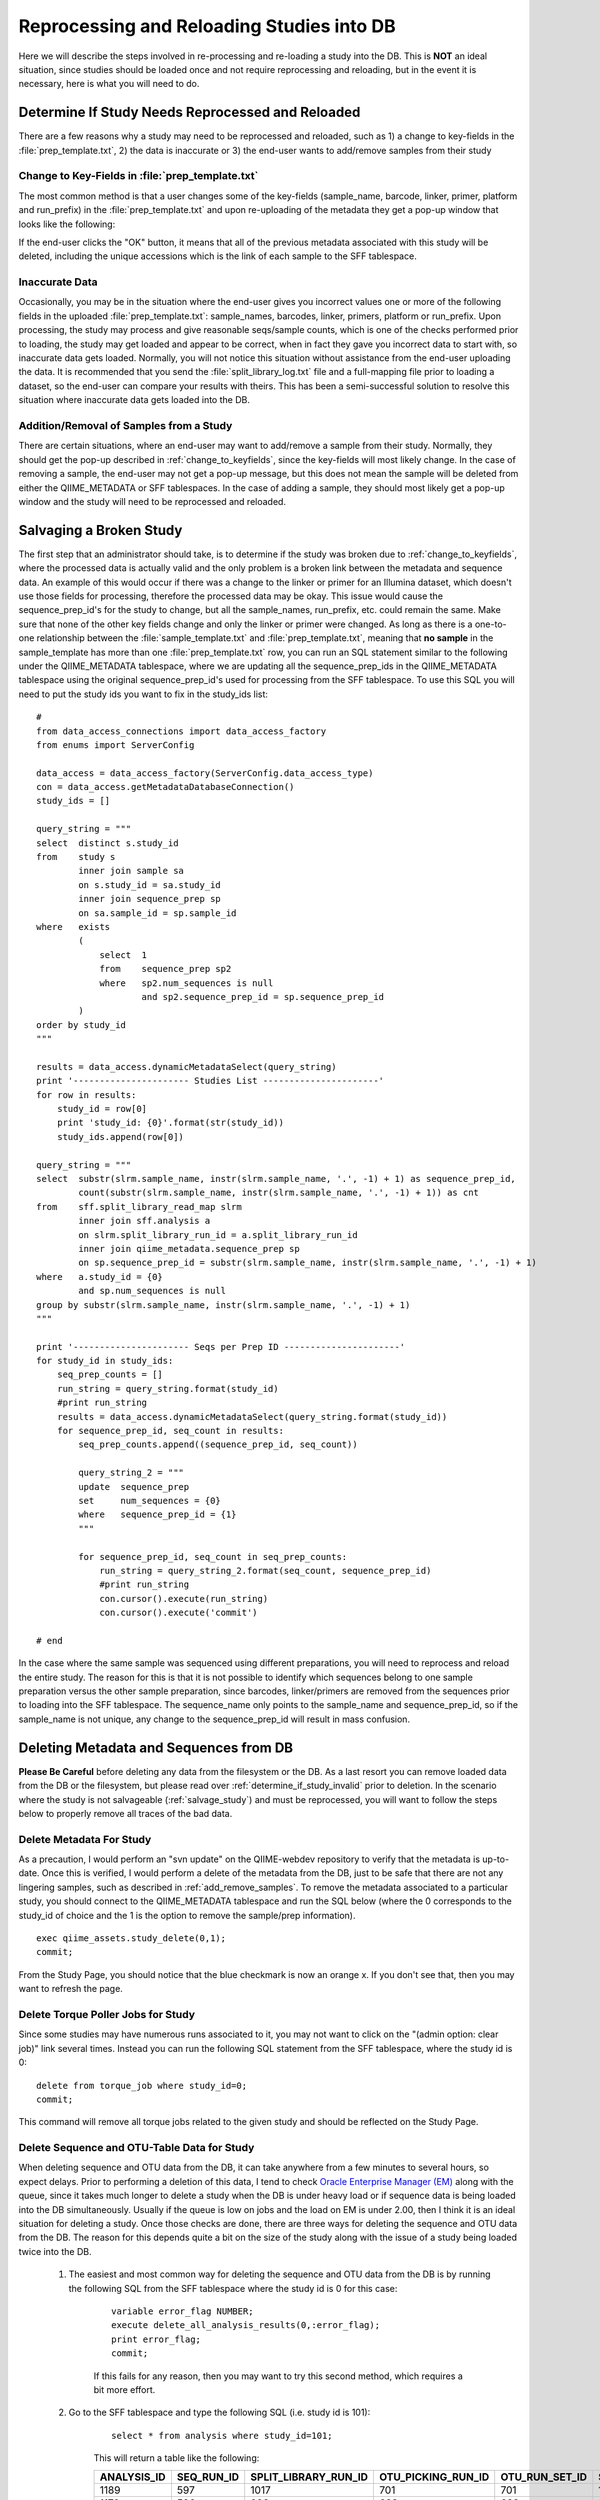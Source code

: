 .. _reprocessing_and_reloading:

==============================================
Reprocessing and Reloading Studies into DB
==============================================

Here we will describe the steps involved in re-processing and re-loading a study into the DB. This is **NOT** an ideal situation, since studies should be loaded once and not require reprocessing and reloading, but in the event it is necessary, here is what you will need to do.

.. _determine_if_study_invalid:

Determine If Study Needs Reprocessed and Reloaded
--------------------------------------------------------
There are a few reasons why a study may need to be reprocessed and reloaded, such as 1) a change to key-fields in the :file:`prep_template.txt`, 2) the data is inaccurate or 3) the end-user wants to add/remove samples from their study

.. _change_to_keyfields:

Change to Key-Fields in :file:`prep_template.txt`
**************************************************
The most common method is that a user changes some of the key-fields (sample_name, barcode, linker, primer, platform and run_prefix) in the :file:`prep_template.txt` and upon re-uploading of the metadata they get a pop-up window that looks like the following:

.. image:: ../images/metadata_upload_reprocess_popup.png
   :align: center
   
If the end-user clicks the "OK" button, it means that all of the previous metadata associated with this study will be deleted, including the unique accessions which is the link of each sample to the SFF tablespace.

Inaccurate Data
**************************************************
Occasionally, you may be in the situation where the end-user gives you incorrect values one or more of the following fields in the uploaded :file:`prep_template.txt`: sample_names, barcodes, linker, primers, platform or run_prefix. Upon processing, the study may process and give reasonable seqs/sample counts, which is one of the checks performed prior to loading, the study may get loaded and appear to be correct, when in fact they gave you incorrect data to start with, so inaccurate data gets loaded. Normally, you will not notice this situation without assistance from the end-user uploading the data. It is recommended that you send the :file:`split_library_log.txt` file and a full-mapping file prior to loading a dataset, so the end-user can compare your results with theirs. This has been a semi-successful solution to resolve this situation where inaccurate data gets loaded into the DB.

.. _add_remove_samples:

Addition/Removal of Samples from a Study
**************************************************
There are certain situations, where an end-user may want to add/remove a sample from their study. Normally, they should get the pop-up described in :ref:`change_to_keyfields`, since the key-fields will most likely change. In the case of removing a sample, the end-user may not get a pop-up message, but this does not mean the sample will be deleted from either the QIIME_METADATA or SFF tablespaces. In the case of adding a sample, they should most likely get a pop-up window and the study will need to be reprocessed and reloaded.


.. _salvage_study:

Salvaging a Broken Study
--------------------------
The first step that an administrator should take, is to determine if the study was broken due to :ref:`change_to_keyfields`, where the processed data is actually valid and the only problem is a broken link between the metadata and sequence data. An example of this would occur if there was a change to the linker or primer for an Illumina dataset, which doesn't use those fields for processing, therefore the processed data may be okay. This issue would cause the sequence_prep_id's for the study to change, but all the sample_names, run_prefix, etc. could remain the same. Make sure that none of the other key fields change and only the linker or primer were changed. As long as there is a one-to-one relationship between the :file:`sample_template.txt` and :file:`prep_template.txt`, meaning that **no sample** in the sample_template has more than one :file:`prep_template.txt` row, you can run an SQL statement similar to the following under the QIIME_METADATA tablespace, where we are updating all the sequence_prep_ids in the QIIME_METADATA tablespace using the original sequence_prep_id's used for processing from the SFF tablespace. To use this SQL you will need to put the study ids you want to fix in the study_ids list:

::

    #
    from data_access_connections import data_access_factory
    from enums import ServerConfig

    data_access = data_access_factory(ServerConfig.data_access_type)
    con = data_access.getMetadataDatabaseConnection()
    study_ids = []

    query_string = """
    select  distinct s.study_id 
    from    study s 
            inner join sample sa 
            on s.study_id = sa.study_id 
            inner join sequence_prep sp 
            on sa.sample_id = sp.sample_id 
    where   exists
            (
                select  1
                from    sequence_prep sp2
                where   sp2.num_sequences is null
                        and sp2.sequence_prep_id = sp.sequence_prep_id
            )
    order by study_id
    """

    results = data_access.dynamicMetadataSelect(query_string)
    print '---------------------- Studies List ----------------------'
    for row in results:
        study_id = row[0]
        print 'study_id: {0}'.format(str(study_id))
        study_ids.append(row[0])

    query_string = """
    select  substr(slrm.sample_name, instr(slrm.sample_name, '.', -1) + 1) as sequence_prep_id, 
            count(substr(slrm.sample_name, instr(slrm.sample_name, '.', -1) + 1)) as cnt 
    from    sff.split_library_read_map slrm 
            inner join sff.analysis a 
            on slrm.split_library_run_id = a.split_library_run_id 
            inner join qiime_metadata.sequence_prep sp 
            on sp.sequence_prep_id = substr(slrm.sample_name, instr(slrm.sample_name, '.', -1) + 1) 
    where   a.study_id = {0} 
            and sp.num_sequences is null
    group by substr(slrm.sample_name, instr(slrm.sample_name, '.', -1) + 1) 
    """

    print '---------------------- Seqs per Prep ID ----------------------'
    for study_id in study_ids:
        seq_prep_counts = []
        run_string = query_string.format(study_id)
        #print run_string
        results = data_access.dynamicMetadataSelect(query_string.format(study_id))
        for sequence_prep_id, seq_count in results:
            seq_prep_counts.append((sequence_prep_id, seq_count))

            query_string_2 = """
            update  sequence_prep 
            set     num_sequences = {0} 
            where   sequence_prep_id = {1} 
            """

            for sequence_prep_id, seq_count in seq_prep_counts:
                run_string = query_string_2.format(seq_count, sequence_prep_id)
                #print run_string
                con.cursor().execute(run_string)
                con.cursor().execute('commit')

    # end


In the case where the same sample was sequenced using different preparations, you will need to reprocess and reload the entire study. The reason for this is that it is not possible to identify which sequences belong to one sample preparation versus the other sample preparation, since barcodes, linker/primers are removed from the sequences prior to loading into the SFF tablespace. The sequence_name only points to the sample_name and sequence_prep_id, so if the sample_name is not unique, any change to the sequence_prep_id will result in mass confusion.


Deleting Metadata and Sequences from DB
-----------------------------------------
**Please Be Careful** before deleting any data from the filesystem or the DB. As a last resort you can remove loaded data from the DB or the filesystem, but please read over :ref:`determine_if_study_invalid` prior to deletion. In the scenario where the study is not salvageable (:ref:`salvage_study`) and must be reprocessed, you will want to follow the steps below to properly remove all traces of the bad data.

Delete Metadata For Study
***************************
As a precaution, I would perform an "svn update" on the QIIME-webdev repository to verify that the metadata is up-to-date. Once this is verified, I would perform a delete of the metadata from the DB, just to be safe that there are not any lingering samples, such as described in :ref:`add_remove_samples`. To remove the metadata associated to a particular study, you should connect to the QIIME_METADATA tablespace and run the SQL below (where the 0 corresponds to the study_id of choice and the 1 is the option to remove the sample/prep information).

::

    exec qiime_assets.study_delete(0,1);
    commit;

From the Study Page, you should notice that the blue checkmark is now an orange x. If you don't see that, then you may want to refresh the page.
    
Delete Torque Poller Jobs for Study
*************************************
Since some studies may have numerous runs associated to it, you may not want to click on the "(admin option: clear job)" link several times. Instead you can run the following SQL statement from the SFF tablespace, where the study id is 0:

::
    
    delete from torque_job where study_id=0;
    commit;
    
This command will remove all torque jobs related to the given study and should be reflected on the Study Page.

Delete Sequence and OTU-Table Data for Study
************************************************
When deleting sequence and OTU data from the DB, it can take anywhere from a few minutes to several hours, so expect delays. Prior to performing a deletion of this data, I tend to check `Oracle Enterprise Manager (EM) <https://thebeast.colorado.edu:1158/em/>`_ along with the queue, since it takes much longer to delete a study when the DB is under heavy load or if sequence data is being loaded into the DB simultaneously. Usually if the queue is low on jobs and the load on EM is under 2.00, then I think it is an ideal situation for deleting a study. Once those checks are done, there are three ways for deleting the sequence and OTU data from the DB. The reason for this depends quite a bit on the size of the study along with the issue of a study being loaded twice into the DB.

    #. The easiest and most common way for deleting the sequence and OTU data from the DB is by running the following SQL from the SFF tablespace where the study id is 0 for this case:

        ::

            variable error_flag NUMBER;
            execute delete_all_analysis_results(0,:error_flag);
            print error_flag;
            commit;
    
        If this fails for any reason, then you may want to try this second method, which requires a bit more effort. 
    
    #. Go to the SFF tablespace and type the following SQL (i.e. study id is 101):
        
        ::
    
            select * from analysis where study_id=101;
        
        This will return a table like the following:
    
        =========== ========== ==================== ================== ============== ======== ======
        ANALYSIS_ID SEQ_RUN_ID SPLIT_LIBRARY_RUN_ID OTU_PICKING_RUN_ID OTU_RUN_SET_ID STUDY_ID NOTES
        =========== ========== ==================== ================== ============== ======== ======
        1189        597        1017                 701                701            101      (null)
        1170        596        998                  683                683            101      (null)
        =========== ========== ==================== ================== ============== ======== ======
    
        I suggest copying and pasting this table into Excel, so when you start deleting, you can remember what data you had originally. Now that you have the table, you can run the following command, where you delete based on the analysis id's, instead of collation of all runs when using the study id. For this example the analysis ids to use are 1189 and 1170, but for each row you will need to repeat this command while updating the analysis id each time:
    
        ::
    
            variable error_flag NUMBER;
            execute delete_test_analysis(1189,:error_flag);
            print error_flag;
            commit;
        
        Then you need to run it again for the second analysis row:
    
        ::
    
            variable error_flag NUMBER;
            execute delete_test_analysis(1170,:error_flag);
            print error_flag;
            commit;
        
    #. This last method is primarily for the case where a study gets loaded into the DB more than once by accident. It should be considered the last resort and requires the most effort. As we did in the previous method, we need to get the rows from the analysis table (i.e. study id is 101):
    
        ::

            select * from analysis where study_id=101;
    
        This will return a table like the following:

        =========== ========== ==================== ================== ============== ======== ======
        ANALYSIS_ID SEQ_RUN_ID SPLIT_LIBRARY_RUN_ID OTU_PICKING_RUN_ID OTU_RUN_SET_ID STUDY_ID NOTES
        =========== ========== ==================== ================== ============== ======== ======
        1189        597        1017                 701                701            101      (null)
        1170        596        998                  683                683            101      (null)
        =========== ========== ==================== ================== ============== ======== ======
        
        Now that you have the rows, I strongly encourage you to copy them into Excel, since we will be deleting rows from each table iteratively. For this particular study, you would need to run this SQL twice since there are multiple rows. You will need to put the appropriate ids for each delete statement and it may make sense to perform a commit between each delete statement:
        
        ::
        
            delete from otu_picking_failures where otu_picking_run_id = 701;
            delete from otu_picking_run where otu_picking_run_id = 701;
            delete from otu_run_set where otu_run_set_id = 701;
            delete from otu_table where otu_run_set_id = 701;
            delete from split_library_read_map where split_library_run_id = 1017;
            delete from analysis where analysis_id = 1189;
            delete from split_library_run where split_library_run_id = 1017;
            commit;
            
    
Now that the sequence and OTU data has been deleted for the study, you will need to verify that the data was removed. For the study above, you should run the following command to verify that there are "no rows selected":

::

     select * from analysis where study_id=101;

This will either return "no rows selected" or an empty table like this:

=========== ========== ==================== ================== ============== ======== ======
ANALYSIS_ID SEQ_RUN_ID SPLIT_LIBRARY_RUN_ID OTU_PICKING_RUN_ID OTU_RUN_SET_ID STUDY_ID NOTES
=========== ========== ==================== ================== ============== ======== ======
=========== ========== ==================== ================== ============== ======== ======

Now that the study has been deleted from the DB, I would reload the data according to the procedure described in :doc:`processing_and_loading`.
